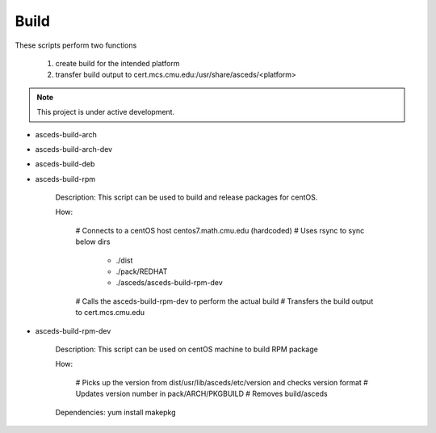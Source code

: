 Build
=====

These scripts perform two functions

    1. create build for the intended platform 
    2. transfer build output to cert.mcs.cmu.edu:/usr/share/asceds/<platform>

.. note::

    This project is under active development.


* asceds-build-arch
* asceds-build-arch-dev
* asceds-build-deb
* asceds-build-rpm

    Description: This script can be used to build and release packages for centOS.
    
    How:
    
        # Connects to a centOS host centos7.math.cmu.edu (hardcoded)
        # Uses rsync to sync below dirs
            - ./dist
            - ./pack/REDHAT
            - ./asceds/asceds-build-rpm-dev
        # Calls the asceds-build-rpm-dev to perform the actual build
        # Transfers the build output to cert.mcs.cmu.edu

* asceds-build-rpm-dev

    Description: This script can be used on centOS machine to build RPM package
    
    How:
    
        # Picks up the version from dist/usr/lib/asceds/etc/version and checks version format
        # Updates version number in pack/ARCH/PKGBUILD
        # Removes build/asceds

    Dependencies:
    yum install makepkg 
